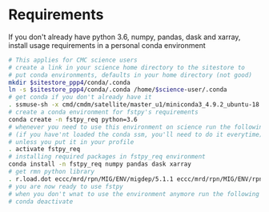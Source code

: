 #+TITLE_: REQUIREMENTS
#+OPTIONS: toc:1

* Requirements
If you don't already have python 3.6, numpy, pandas, dask and xarray, install usage requirements in a personal conda environment
    #+BEGIN_SRC sh
      # This applies for CMC science users
      # create a link in your science home directory to the sitestore to 
      # put conda environments, defaults in your home directory (not good)  
      mkdir $sitestore_ppp4/conda/.conda  
      ln -s $sitestore_ppp4/conda/.conda /home/$science-user/.conda  
      # get conda if you don't already have it  
      . ssmuse-sh -x cmd/cmdm/satellite/master_u1/miniconda3_4.9.2_ubuntu-18.04-skylake-64   
      # create a conda environment for fstpy's requirements   
      conda create -n fstpy_req python=3.6   
      # whenever you need to use this environment on science run the following
      # (if you have'nt loaded the conda ssm, you'll need to do it everytime)
      # unless you put it in your profile
      . activate fstpy_req   
      # installing required packages in fstpy_req environment  
      conda install -n fstpy_req numpy pandas dask xarray    
      # get rmn python library    
      . r.load.dot eccc/mrd/rpn/MIG/ENV/migdep/5.1.1 eccc/mrd/rpn/MIG/ENV/rpnpy/2.1.2    
      # you are now ready to use fstpy
      # when you don't wnat to use the environment anymore run the following    
      # conda deactivate    
    #+END_SRC
